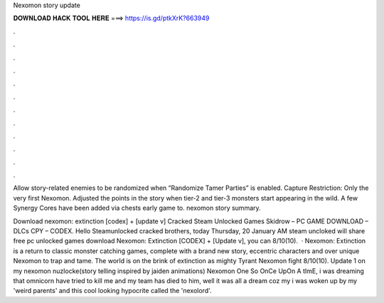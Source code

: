 Nexomon story update



𝐃𝐎𝐖𝐍𝐋𝐎𝐀𝐃 𝐇𝐀𝐂𝐊 𝐓𝐎𝐎𝐋 𝐇𝐄𝐑𝐄 ===> https://is.gd/ptkXrK?663949



.



.



.



.



.



.



.



.



.



.



.



.

Allow story-related enemies to be randomized when “Randomize Tamer Parties” is enabled. Capture Restriction: Only the very first Nexomon. Adjusted the points in the story when tier-2 and tier-3 monsters start appearing in the wild. A few Synergy Cores have been added via chests early game to. nexomon story summary.

Download nexomon: extinction [codex] + [update v] Cracked Steam Unlocked Games Skidrow – PC GAME DOWNLOAD – DLCs CPY – CODEX. Hello Steamunlocked cracked brothers, today Thursday, 20 January AM steam uncloked will share free pc unlocked games download Nexomon: Extinction [CODEX] + [Update v], you can 8/10(10).  · Nexomon: Extinction is a return to classic monster catching games, complete with a brand new story, eccentric characters and over unique Nexomon to trap and tame. The world is on the brink of extinction as mighty Tyrant Nexomon fight 8/10(10). Update 1 on my nexomon nuzlocke(story telling inspired by jaiden animations) Nexomon One So OnCe UpOn A tImE, i was dreaming that omnicorn have tried to kill me and my team has died to him, well it was all a dream coz my i was woken up by my 'weird parents' and this cool looking hypocrite called the 'nexolord'.
